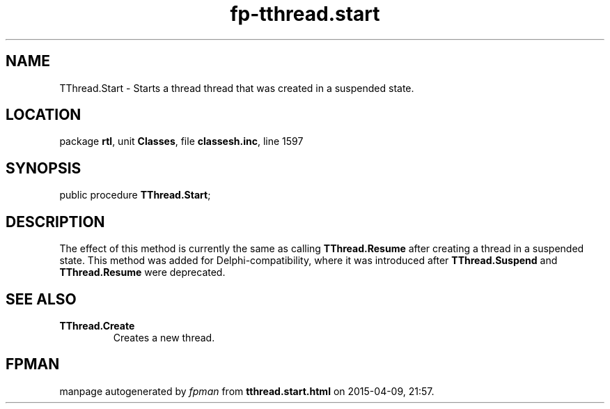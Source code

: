 .\" file autogenerated by fpman
.TH "fp-tthread.start" 3 "2014-03-14" "fpman" "Free Pascal Programmer's Manual"
.SH NAME
TThread.Start - Starts a thread thread that was created in a suspended state.
.SH LOCATION
package \fBrtl\fR, unit \fBClasses\fR, file \fBclassesh.inc\fR, line 1597
.SH SYNOPSIS
public procedure \fBTThread.Start\fR;
.SH DESCRIPTION
The effect of this method is currently the same as calling \fBTThread.Resume\fR after creating a thread in a suspended state. This method was added for Delphi-compatibility, where it was introduced after \fBTThread.Suspend\fR and \fBTThread.Resume\fR were deprecated.


.SH SEE ALSO
.TP
.B TThread.Create
Creates a new thread.

.SH FPMAN
manpage autogenerated by \fIfpman\fR from \fBtthread.start.html\fR on 2015-04-09, 21:57.

